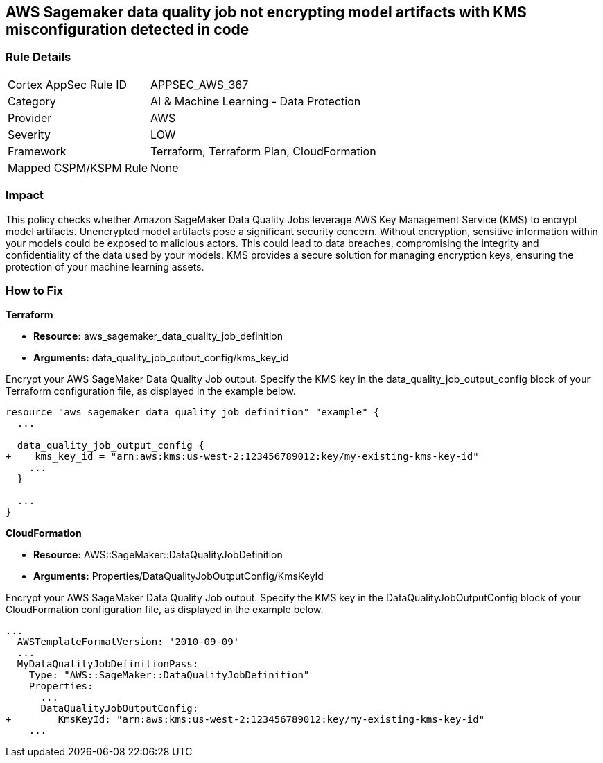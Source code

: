 == AWS Sagemaker data quality job not encrypting model artifacts with KMS misconfiguration detected in code

=== Rule Details

[cols="1,2"]
|===
|Cortex AppSec Rule ID |APPSEC_AWS_367
|Category |AI & Machine Learning - Data Protection
|Provider |AWS
|Severity |LOW
|Framework |Terraform, Terraform Plan, CloudFormation
|Mapped CSPM/KSPM Rule |None
|===


=== Impact
This policy checks whether Amazon SageMaker Data Quality Jobs leverage AWS Key Management Service (KMS) to encrypt model artifacts. Unencrypted model artifacts pose a significant security concern. Without encryption, sensitive information within your models could be exposed to malicious actors. This could lead to data breaches, compromising the integrity and confidentiality of the data used by your models. KMS provides a secure solution for managing encryption keys, ensuring the protection of your machine learning assets.

=== How to Fix

*Terraform*

* *Resource:* aws_sagemaker_data_quality_job_definition
* *Arguments:* data_quality_job_output_config/kms_key_id

Encrypt your AWS SageMaker Data Quality Job output. Specify the KMS key in the data_quality_job_output_config block of your Terraform configuration file, as displayed in the example below.

[source,go]
----
resource "aws_sagemaker_data_quality_job_definition" "example" {
  ...

  data_quality_job_output_config {
+    kms_key_id = "arn:aws:kms:us-west-2:123456789012:key/my-existing-kms-key-id"
    ...
  }

  ...
}
----


*CloudFormation*

* *Resource:* AWS::SageMaker::DataQualityJobDefinition
* *Arguments:* Properties/DataQualityJobOutputConfig/KmsKeyId

Encrypt your AWS SageMaker Data Quality Job output. Specify the KMS key in the DataQualityJobOutputConfig block of your CloudFormation configuration file, as displayed in the example below.

[source,yaml]
----
...
  AWSTemplateFormatVersion: '2010-09-09'
  ...
  MyDataQualityJobDefinitionPass:
    Type: "AWS::SageMaker::DataQualityJobDefinition"
    Properties:
      ...
      DataQualityJobOutputConfig:
+        KmsKeyId: "arn:aws:kms:us-west-2:123456789012:key/my-existing-kms-key-id"
    ...
----

